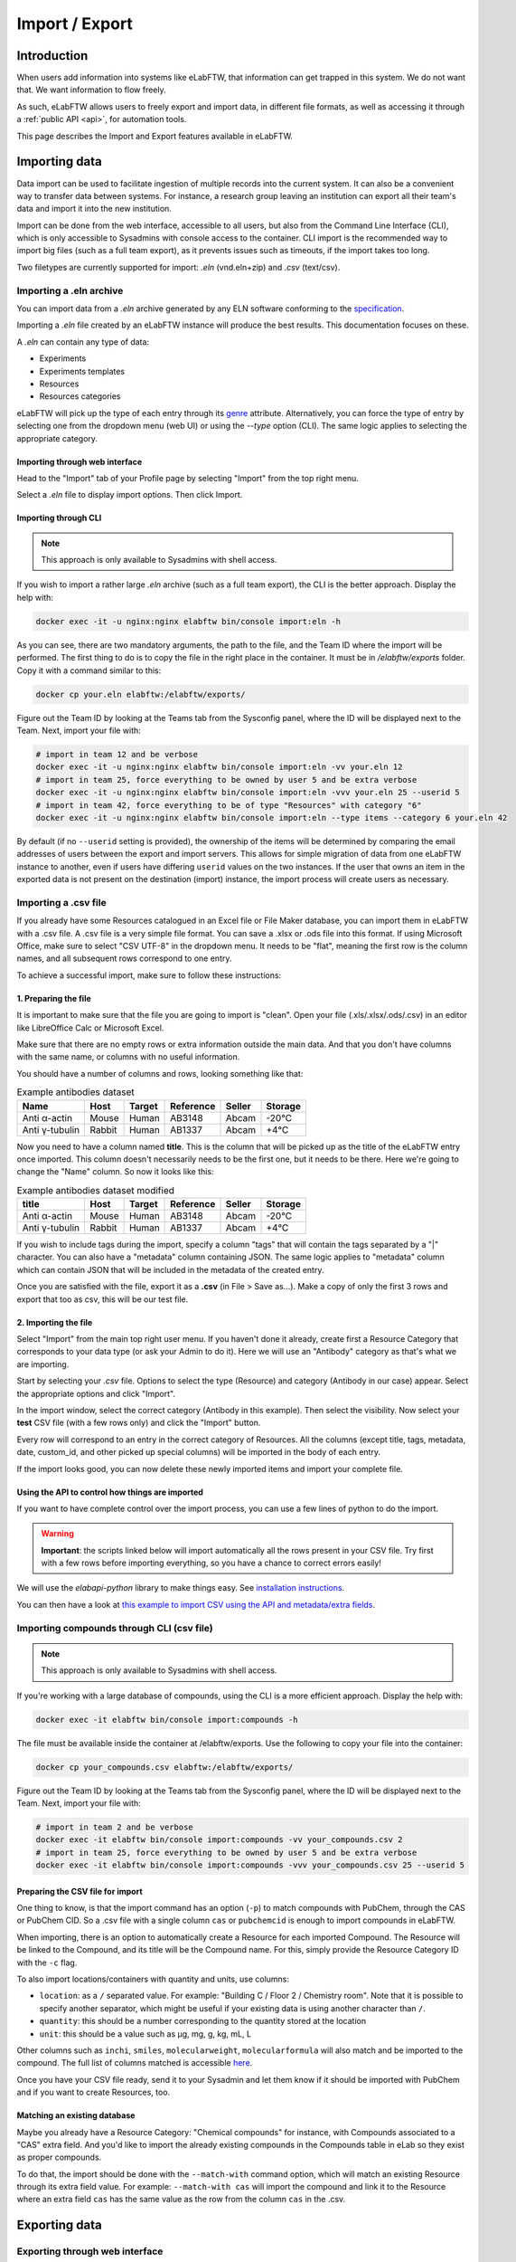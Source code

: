 .. _import-export:

***************
Import / Export
***************

Introduction
============

When users add information into systems like eLabFTW, that information can get trapped in this system. We do not want that. We want information to flow freely.

As such, eLabFTW allows users to freely export and import data, in different file formats, as well as accessing it through a :ref:`public API <api>`, for automation tools.

This page describes the Import and Export features available in eLabFTW.

.. _importing-data:

Importing data
==============

Data import can be used to facilitate ingestion of multiple records into the current system. It can also be a convenient way to transfer data between systems. For instance, a research group leaving an institution can export all their team's data and import it into the new institution.

Import can be done from the web interface, accessible to all users, but also from the Command Line Interface (CLI), which is only accessible to Sysadmins with console access to the container. CLI import is the recommended way to import big files (such as a full team export), as it prevents issues such as timeouts, if the import takes too long.

Two filetypes are currently supported for import: `.eln` (vnd.eln+zip) and `.csv` (text/csv).

Importing a .eln archive
------------------------

You can import data from a `.eln` archive generated by any ELN software conforming to the `specification <https://github.com/TheELNConsortium/TheELNFileFormat/blob/master/SPECIFICATION.md>`_.

Importing a `.eln` file created by an eLabFTW instance will produce the best results. This documentation focuses on these.

A `.eln` can contain any type of data:

* Experiments
* Experiments templates
* Resources
* Resources categories

eLabFTW will pick up the type of each entry through its `genre <https://schema.org/genre>`_ attribute. Alternatively, you can force the type of entry by selecting one from the dropdown menu (web UI) or using the `--type` option (CLI). The same logic applies to selecting the appropriate category.

Importing through web interface
^^^^^^^^^^^^^^^^^^^^^^^^^^^^^^^

Head to the "Import" tab of your Profile page by selecting "Import" from the top right menu.

Select a `.eln` file to display import options. Then click Import.

Importing through CLI
^^^^^^^^^^^^^^^^^^^^^

.. note:: This approach is only available to Sysadmins with shell access.

If you wish to import a rather large `.eln` archive (such as a full team export), the CLI is the better approach. Display the help with:

.. code-block:: bash

   docker exec -it -u nginx:nginx elabftw bin/console import:eln -h

As you can see, there are two mandatory arguments, the path to the file, and the Team ID where the import will be performed. The first thing to do is to copy the file in the right place in the container. It must be in `/elabftw/exports` folder. Copy it with a command similar to this:

.. code-block:: bash

   docker cp your.eln elabftw:/elabftw/exports/

Figure out the Team ID by looking at the Teams tab from the Sysconfig panel, where the ID will be displayed next to the Team. Next, import your file with:

.. code-block:: bash

   # import in team 12 and be verbose
   docker exec -it -u nginx:nginx elabftw bin/console import:eln -vv your.eln 12
   # import in team 25, force everything to be owned by user 5 and be extra verbose
   docker exec -it -u nginx:nginx elabftw bin/console import:eln -vvv your.eln 25 --userid 5
   # import in team 42, force everything to be of type "Resources" with category "6"
   docker exec -it -u nginx:nginx elabftw bin/console import:eln --type items --category 6 your.eln 42

By default (if no ``--userid`` setting is provided), the ownership of the items will be
determined by comparing the email addresses of users between the export and import
servers. This allows for simple migration of data from one eLabFTW instance to another,
even if users have differing ``userid`` values on the two instances. If the user that owns 
an item in the exported data is not present on the destination (import) instance, the
import process will create users as necessary.


.. _csvimport:

Importing a .csv file
---------------------

If you already have some Resources catalogued in an Excel file or File Maker database, you can import them in eLabFTW with a .csv file.
A .csv file is a very simple file format. You can save a .xlsx or .ods file into this format. If using Microsoft Office, make sure to select "CSV UTF-8" in the dropdown menu. It needs to be "flat", meaning the first row is the column names, and all subsequent rows correspond to one entry.

To achieve a successful import, make sure to follow these instructions:

1. Preparing the file
^^^^^^^^^^^^^^^^^^^^^

It is important to make sure that the file you are going to import is "clean". Open your file (.xls/.xlsx/.ods/.csv) in an editor like LibreOffice Calc or Microsoft Excel.

Make sure that there are no empty rows or extra information outside the main data. And that you don't have columns with the same name, or columns with no useful information.

You should have a number of columns and rows, looking something like that:

.. list-table:: Example antibodies dataset
   :header-rows: 1

   * - Name
     - Host
     - Target
     - Reference
     - Seller
     - Storage
   * - Anti α-actin
     - Mouse
     - Human
     - AB3148
     - Abcam
     - -20°C
   * - Anti γ-tubulin
     - Rabbit
     - Human
     - AB1337
     - Abcam
     - +4°C


Now you need to have a column named **title**. This is the column that will be picked up as the title of the eLabFTW entry once imported. This column doesn't necessarily needs to be the first one, but it needs to be there. Here we're going to change the "Name" column. So now it looks like this:


.. list-table:: Example antibodies dataset modified
   :header-rows: 1

   * - title
     - Host
     - Target
     - Reference
     - Seller
     - Storage
   * - Anti α-actin
     - Mouse
     - Human
     - AB3148
     - Abcam
     - -20°C
   * - Anti γ-tubulin
     - Rabbit
     - Human
     - AB1337
     - Abcam
     - +4°C

If you wish to include tags during the import, specify a column "tags" that will contain the tags separated by a "|" character. You can also have a "metadata" column containing JSON. The same logic applies to "metadata" column which can contain JSON that will be included in the metadata of the created entry.

Once you are satisfied with the file, export it as a **.csv** (in File > Save as...). Make a copy of only the first 3 rows and export that too as csv, this will be our test file.

2. Importing the file
^^^^^^^^^^^^^^^^^^^^^

Select "Import" from the main top right user menu. If you haven't done it already, create first a Resource Category that corresponds to your data type (or ask your Admin to do it). Here we will use an "Antibody" category as that's what we are importing.

Start by selecting your `.csv` file. Options to select the type (Resource) and category (Antibody in our case) appear. Select the appropriate options and click "Import".

In the import window, select the correct category (Antibody in this example). Then select the visibility. Now select your **test** CSV file (with a few rows only) and click the "Import" button.

Every row will correspond to an entry in the correct category of Resources. All the columns (except title, tags, metadata, date, custom_id, and other picked up special columns) will be imported in the body of each entry.

If the import looks good, you can now delete these newly imported items and import your complete file.

Using the API to control how things are imported
^^^^^^^^^^^^^^^^^^^^^^^^^^^^^^^^^^^^^^^^^^^^^^^^

If you want to have complete control over the import process, you can use a few lines of python to do the import.

.. warning:: **Important**: the scripts linked below will import automatically all the rows present in your CSV file. Try first with a few rows before importing everything, so you have a chance to correct errors easily!

We will use the `elabapi-python` library to make things easy. See `installation instructions <https://github.com/elabftw/elabapi-python#installation>`_.

You can then have a look at `this example to import CSV using the API and metadata/extra fields <https://github.com/elabftw/elabapi-python/blob/master/examples/09-import-csv.py>`_.

.. _compounds-import:

Importing compounds through CLI (csv file)
------------------------------------------

.. note:: This approach is only available to Sysadmins with shell access.

If you're working with a large database of compounds, using the CLI is a more efficient approach. Display the help with:

.. code-block:: bash

   docker exec -it elabftw bin/console import:compounds -h

The file must be available inside the container at /elabftw/exports. Use the following to copy your file into the container:

.. code-block:: bash

   docker cp your_compounds.csv elabftw:/elabftw/exports/

Figure out the Team ID by looking at the Teams tab from the Sysconfig panel, where the ID will be displayed next to the Team. Next, import your file with:

.. code-block:: bash

   # import in team 2 and be verbose
   docker exec -it elabftw bin/console import:compounds -vv your_compounds.csv 2
   # import in team 25, force everything to be owned by user 5 and be extra verbose
   docker exec -it elabftw bin/console import:compounds -vvv your_compounds.csv 25 --userid 5

Preparing the CSV file for import
^^^^^^^^^^^^^^^^^^^^^^^^^^^^^^^^^

One thing to know, is that the import command has an option (``-p``) to match compounds with PubChem, through the CAS or PubChem CID. So a .csv file with a single column ``cas`` or ``pubchemcid`` is enough to import compounds in eLabFTW.

When importing, there is an option to automatically create a Resource for each imported Compound. The Resource will be linked to the Compound, and its title will be the Compound name. For this, simply provide the Resource Category ID with the ``-c`` flag.

To also import locations/containers with quantity and units, use columns:

- ``location``: as a ``/`` separated value. For example: "Building C / Floor 2 / Chemistry room". Note that it is possible to specify another separator, which might be useful if your existing data is using another character than ``/``.
- ``quantity``: this should be a number corresponding to the quantity stored at the location
- ``unit``: this should be a value such as μg, mg, g, kg, mL, L

Other columns such as ``inchi``, ``smiles``, ``molecularweight``, ``molecularformula`` will also match and be imported to the compound. The full list of columns matched is accessible `here <https://github.com/elabftw/elabftw/blob/master/src/commands/ImportCompoundsCsv.php#L56>`_.

Once you have your CSV file ready, send it to your Sysadmin and let them know if it should be imported with PubChem and if you want to create Resources, too.

Matching an existing database
^^^^^^^^^^^^^^^^^^^^^^^^^^^^^

Maybe you already have a Resource Category: "Chemical compounds" for instance, with Compounds associated to a "CAS" extra field. And you'd like to import the already existing compounds in the Compounds table in eLab so they exist as proper compounds.

To do that, the import should be done with the ``--match-with`` command option, which will match an existing Resource through its extra field value. For example: ``--match-with cas`` will import the compound and link it to the Resource where an extra field ``cas`` has the same value as the row from the column ``cas`` in the .csv.


.. _exporting-data:

Exporting data
==============

Exporting through web interface
-------------------------------

The Export tab from your Profile allows full export of all your data, in several formats. Click "Create new export" to configure how you want the data to be exported. A "File is not ready" entry will be displayed. Wait a few seconds and click "Refresh". Once you see a link to the file, you can click it and download the exported file.

Very long exports will still be processed if you close your browser or navigate away.

Note to Sysadmins: on a given instance, export jobs are processed only one at a time. Users can each keep only 6 exported files. They are stored in `exports` within the elabFTW root folder. The `exports` folder may be mapped to a path outside the container to prevent exceeding the disk usage quota of the container.
This can be done by adding a corresponding entry to `/etc/elabftw.yml` beneath the existing mapping for the upload path. In the example below, the exports folder is mapped to `/var/elabftw/exports`.

.. code:: yaml

    volumes:
        # this is where you will keep the uploaded files persistently
        # for Windows users it might look like this
        # - D:\Users\Nico\elab-data\web:/elabftw/uploads
        # host:container
        - /var/elabftw/web:/elabftw/uploads
        # mapping of exports folder
        - /var/elabftw/exports:/elabftw/exports

Exporting through CLI
---------------------

As a Sysadmin with shell access, you can export an entire team, which can be useful if that team migrates out of your instance for instance. Use `bin/console export:eln -h`. The only argument is the team ID that you wish to export.

It will export everything into a .eln file, that you need to copy out of the container. This file can later be re-imported on another instance.

Important note: Import/Export is only supported between instances of the same version, preferably the latest version!
